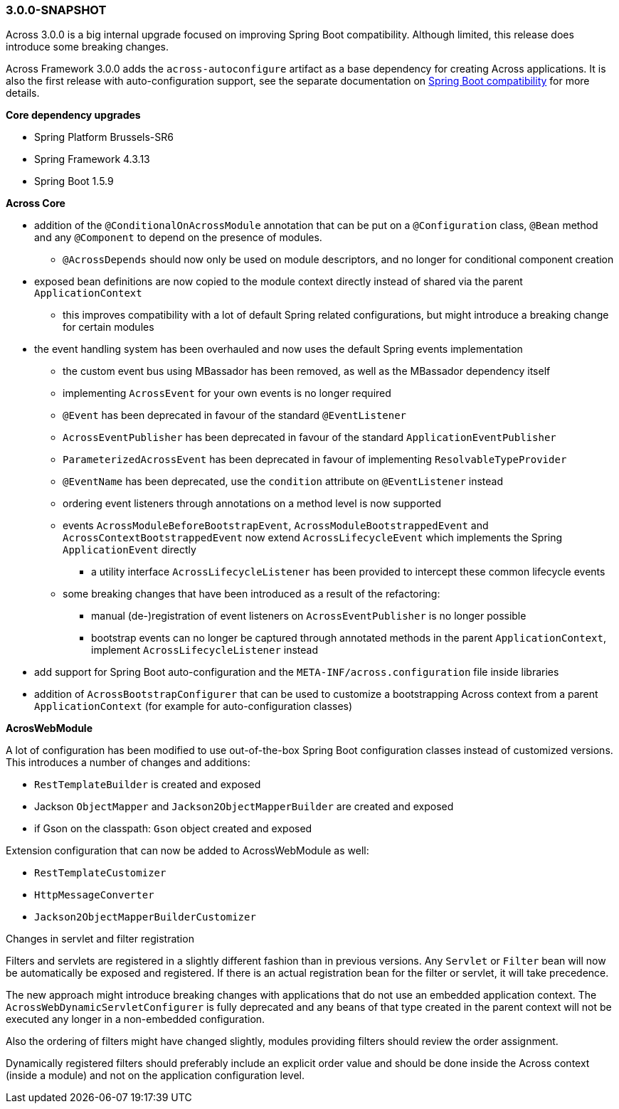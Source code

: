 [#3-0-0-SNAPSHOT]
=== 3.0.0-SNAPSHOT
Across 3.0.0 is a big internal upgrade focused on improving Spring Boot compatibility.
Although limited, this release does introduce some breaking changes.

Across Framework 3.0.0 adds the `across-autoconfigure` artifact as a base dependency for creating Across applications.
It is also the first release with auto-configuration support, see the separate documentation on link:{doc-spring-boot}#spring-boot[Spring Boot compatibility] for more details.

*Core dependency upgrades*

* Spring Platform Brussels-SR6
* Spring Framework 4.3.13
* Spring Boot 1.5.9

*Across Core*

* addition of the `@ConditionalOnAcrossModule` annotation that can be put on a `@Configuration` class, `@Bean` method and any `@Component` to depend on the presence of modules.
** `@AcrossDepends` should now only be used on module descriptors, and no longer for conditional component creation
* exposed bean definitions are now copied to the module context directly instead of shared via the parent `ApplicationContext`
** this improves compatibility with a lot of default Spring related configurations, but might introduce a breaking change for certain modules
* the event handling system has been overhauled and now uses the default Spring events implementation
** the custom event bus using MBassador has been removed, as well as the MBassador dependency itself
** implementing `AcrossEvent` for your own events is no longer required
** `@Event` has been deprecated in favour of the standard `@EventListener`
** `AcrossEventPublisher` has been deprecated in favour of the standard `ApplicationEventPublisher`
** `ParameterizedAcrossEvent` has been deprecated in favour of implementing `ResolvableTypeProvider`
** `@EventName` has been deprecated, use the `condition` attribute on `@EventListener` instead
** ordering event listeners through annotations on a method level is now supported
** events `AcrossModuleBeforeBootstrapEvent`, `AcrossModuleBootstrappedEvent` and `AcrossContextBootstrappedEvent` now extend `AcrossLifecycleEvent` which implements the Spring `ApplicationEvent` directly
*** a utility interface `AcrossLifecycleListener` has been provided to intercept these common lifecycle events
** some breaking changes that have been introduced as a result of the refactoring:
*** manual (de-)registration of event listeners on `AcrossEventPublisher` is no longer possible
*** bootstrap events can no longer be captured through annotated methods in the parent `ApplicationContext`, implement `AcrossLifecycleListener` instead
* add support for Spring Boot auto-configuration and the `META-INF/across.configuration` file inside libraries
* addition of `AcrossBootstrapConfigurer` that can be used to customize a bootstrapping Across context from a parent `ApplicationContext` (for example for auto-configuration classes)

*AcrosWebModule*

A lot of configuration has been modified to use out-of-the-box Spring Boot configuration classes instead of customized versions.
This introduces a number of changes and additions:

* `RestTemplateBuilder` is created and exposed
* Jackson `ObjectMapper` and `Jackson2ObjectMapperBuilder` are created and exposed
* if Gson on the classpath: `Gson` object created and exposed

Extension configuration that can now be added to AcrossWebModule as well:

* `RestTemplateCustomizer`
* `HttpMessageConverter`
* `Jackson2ObjectMapperBuilderCustomizer`

.Changes in servlet and filter registration
Filters and servlets are registered in a slightly different fashion than in previous versions.
Any `Servlet` or `Filter` bean will now be automatically be exposed and registered.
If there is an actual registration bean for the filter or servlet, it will take precedence.

The new approach might introduce breaking changes with applications that do not use an embedded application context.
The `AcrossWebDynamicServletConfigurer` is fully deprecated and any beans of that type created in the parent context will not be executed any longer in a non-embedded configuration.

Also the ordering of filters might have changed slightly, modules providing filters should review the order assignment.

Dynamically registered filters should preferably include an explicit order value and should be done inside the Across context (inside a module) and not on the application configuration level.
